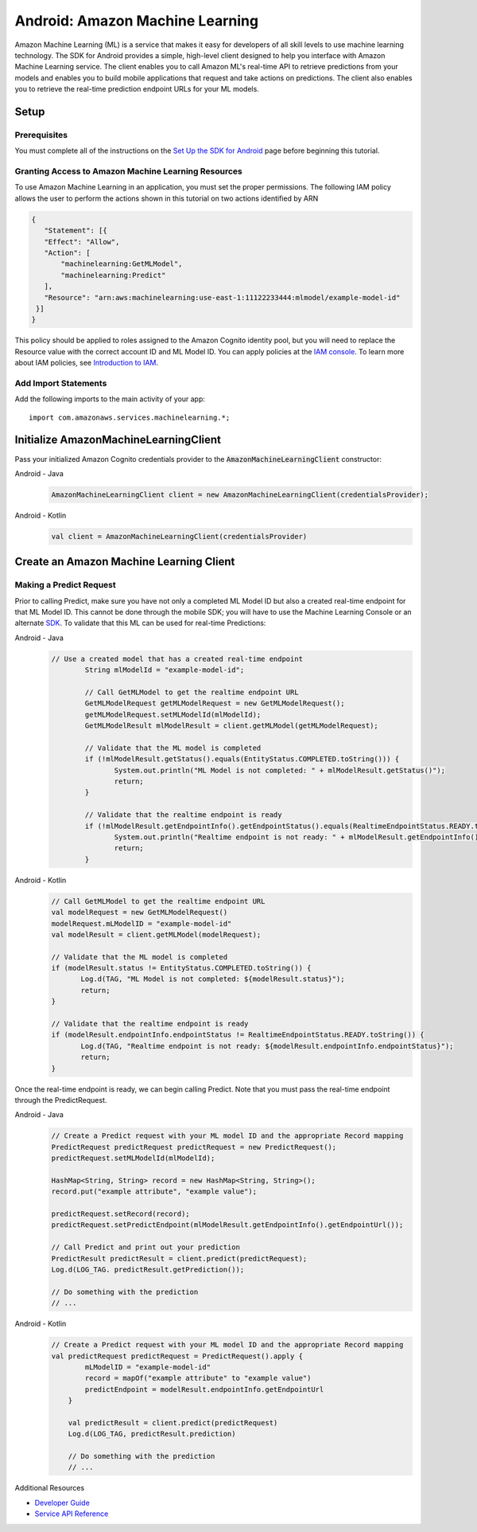 .. Copyright 2010-2017 Amazon.com, Inc. or its affiliates. All Rights Reserved.

   This work is licensed under a Creative Commons Attribution-NonCommercial-ShareAlike 4.0
   International License (the "License"). You may not use this file except in compliance with the
   License. A copy of the License is located at http://creativecommons.org/licenses/by-nc-sa/4.0/.

   This file is distributed on an "AS IS" BASIS, WITHOUT WARRANTIES OR CONDITIONS OF ANY KIND,
   either express or implied. See the License for the specific language governing permissions and
   limitations under the License.

.. highlight:: java

.. _how-to-android-machine-learning:

################################
Android: Amazon Machine Learning
################################

Amazon Machine Learning (ML) is a service that makes it easy for developers of all skill levels to
use machine learning technology. The SDK for Android provides a simple, high-level client designed
to help you interface with Amazon Machine Learning service. The client enables you to call Amazon
ML's real-time API to retrieve predictions from your models and enables you to build mobile
applications that request and take actions on predictions. The client also enables you to retrieve
the real-time prediction endpoint URLs for your ML models.


Setup
=====


Prerequisites
-------------

You must complete all of the instructions on the `Set Up the SDK for Android
<http://docs.aws.amazon.com/mobile/sdkforandroid/developerguide/setup.html>`__ page before beginning
this tutorial.


Granting Access to Amazon Machine Learning Resources
----------------------------------------------------

To use Amazon Machine Learning in an application, you must set the proper permissions. The following
IAM policy allows the user to perform the actions shown in this tutorial on two actions identified
by ARN

.. code-block:: json

   {
      "Statement": [{
      "Effect": "Allow",
      "Action": [
          "machinelearning:GetMLModel",
          "machinelearning:Predict"
      ],
      "Resource": "arn:aws:machinelearning:use-east-1:11122233444:mlmodel/example-model-id"
    }]
   }

This policy should be applied to roles assigned to the Amazon Cognito identity pool, but you will
need to replace the Resource value with the correct account ID and ML Model ID. You can apply
policies at the `IAM console <https://console.aws.amazon.com/iam/home>`__. To learn more about IAM
policies, see `Introduction to IAM
<http://docs.aws.amazon.com/IAM/latest/UserGuide/IAM_Introduction.html>`__.


Add Import Statements
---------------------

Add the following imports to the main activity of your app::

	import com.amazonaws.services.machinelearning.*;

Initialize AmazonMachineLearningClient
======================================

Pass your initialized Amazon Cognito credentials provider to the :code:`AmazonMachineLearningClient`
constructor:

.. container:: option

   Android - Java
      .. code-block:: java

         AmazonMachineLearningClient client = new AmazonMachineLearningClient(credentialsProvider);

   Android - Kotlin
      .. code-block:: kotlin

         val client = AmazonMachineLearningClient(credentialsProvider)

Create an Amazon Machine Learning Client
========================================

Making a Predict Request
------------------------

Prior to calling Predict, make sure you have not only a completed ML Model ID but also a created real-time endpoint for that ML Model ID. This cannot be done through the mobile SDK; you will have to use the Machine Learning Console or an alternate `SDK <http://docs.aws.amazon.com/AWSSdkDocsJava/latest/DeveloperGuide/welcome.html>`__. To validate that this ML can be used for real-time Predictions:

.. container:: option

   Android - Java
      .. code-block:: java

         // Use a created model that has a created real-time endpoint
		 String mlModelId = "example-model-id";

		 // Call GetMLModel to get the realtime endpoint URL
		 GetMLModelRequest getMLModelRequest = new GetMLModelRequest();
		 getMLModelRequest.setMLModelId(mlModelId);
		 GetMLModelResult mlModelResult = client.getMLModel(getMLModelRequest);

		 // Validate that the ML model is completed
		 if (!mlModelResult.getStatus().equals(EntityStatus.COMPLETED.toString())) {
			System.out.println("ML Model is not completed: " + mlModelResult.getStatus()");
			return;
		 }

		 // Validate that the realtime endpoint is ready
		 if (!mlModelResult.getEndpointInfo().getEndpointStatus().equals(RealtimeEndpointStatus.READY.toString())){
			System.out.println("Realtime endpoint is not ready: " + mlModelResult.getEndpointInfo().getEndpointStatus());
			return;
		 }

   Android - Kotlin
      .. code-block:: kotlin

		 // Call GetMLModel to get the realtime endpoint URL
		 val modelRequest = new GetMLModelRequest()
		 modelRequest.mLModelID = "example-model-id"
		 val modelResult = client.getMLModel(modelRequest);

		 // Validate that the ML model is completed
		 if (modelResult.status != EntityStatus.COMPLETED.toString()) {
			Log.d(TAG, "ML Model is not completed: ${modelResult.status}");
			return;
		 }

		 // Validate that the realtime endpoint is ready
		 if (modelResult.endpointInfo.endpointStatus != RealtimeEndpointStatus.READY.toString()) {
			Log.d(TAG, "Realtime endpoint is not ready: ${modelResult.endpointInfo.endpointStatus}");
			return;
		 }

Once the real-time endpoint is ready, we can begin calling Predict. Note that you must pass the real-time endpoint through the PredictRequest.

.. container:: option

   Android - Java
      .. code-block:: java

	     // Create a Predict request with your ML model ID and the appropriate Record mapping
	     PredictRequest predictRequest predictRequest = new PredictRequest();
	     predictRequest.setMLModelId(mlModelId);

	     HashMap<String, String> record = new HashMap<String, String>();
	     record.put("example attribute", "example value");

	     predictRequest.setRecord(record);
	     predictRequest.setPredictEndpoint(mlModelResult.getEndpointInfo().getEndpointUrl());

	     // Call Predict and print out your prediction
	     PredictResult predictResult = client.predict(predictRequest);
	     Log.d(LOG_TAG. predictResult.getPrediction());

	     // Do something with the prediction
	     // ...

   Android - Kotlin
      .. code-block:: kotlin

	     // Create a Predict request with your ML model ID and the appropriate Record mapping
	     val predictRequest predictRequest = PredictRequest().apply {
		     mLModelID = "example-model-id"
		     record = mapOf("example attribute" to "example value")
		     predictEndpoint = modelResult.endpointInfo.getEndpointUrl
		 }

		 val predictResult = client.predict(predictRequest)
		 Log.d(LOG_TAG, predictResult.prediction)

		 // Do something with the prediction
		 // ...

Additional Resources

- `Developer Guide <http://docs.aws.amazon.com/machine-learning/latest/dg>`__
- `Service API Reference <http://docs.aws.amazon.com/machine-learning/latest/APIReference>`__
